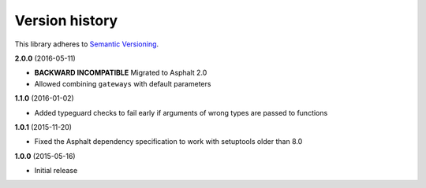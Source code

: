Version history
===============

This library adheres to `Semantic Versioning <http://semver.org/>`_.

**2.0.0** (2016-05-11)

- **BACKWARD INCOMPATIBLE** Migrated to Asphalt 2.0
- Allowed combining ``gateways`` with default parameters

**1.1.0** (2016-01-02)

- Added typeguard checks to fail early if arguments of wrong types are passed to functions

**1.0.1** (2015-11-20)

- Fixed the Asphalt dependency specification to work with setuptools older than 8.0

**1.0.0** (2015-05-16)

- Initial release
